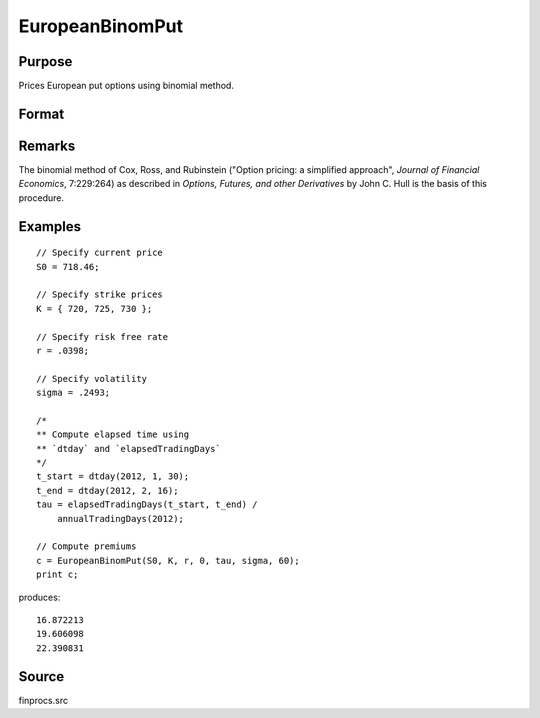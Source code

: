 
EuropeanBinomPut
==============================================

Purpose
----------------

Prices European put options using binomial method.

Format
----------------
.. function:: c = EuropeanBinomPut(S0, K, r, div, tau, sigma, N)

    :param S0: current price.
    :type S0: scalar

    :param K: strike prices.
    :type K: Mx1 vector

    :param r: risk free rate.
    :type r: scalar

    :param div: continuous dividend yield.
    :type div: scalar

    :param tau: elapsed time to exercise in annualized days of trading.
    :type tau: scalar

    :param sigma: volatility.
    :type sigma: scalar

    :param N: number of time segments. A higher number of time segments will increase accuracy at the expense of increased computation time.
    :type N: scalar

    :returns: **p** (*Mx1 vector*) - put premiums.

Remarks
-------

The binomial method of Cox, Ross, and Rubinstein ("Option pricing: a
simplified approach", *Journal of Financial Economics*, 7:229:264) as
described in *Options, Futures, and other Derivatives* by John C. Hull is
the basis of this procedure.


Examples
----------------

::

    // Specify current price
    S0 = 718.46;

    // Specify strike prices
    K = { 720, 725, 730 };

    // Specify risk free rate
    r = .0398;

    // Specify volatility
    sigma = .2493;

    /*
    ** Compute elapsed time using
    ** `dtday` and `elapsedTradingDays`
    */
    t_start = dtday(2012, 1, 30);
    t_end = dtday(2012, 2, 16);
    tau = elapsedTradingDays(t_start, t_end) /
        annualTradingDays(2012);

    // Compute premiums
    c = EuropeanBinomPut(S0, K, r, 0, tau, sigma, 60);
    print c;

produces:

::

    16.872213
    19.606098
    22.390831

Source
------

finprocs.src
